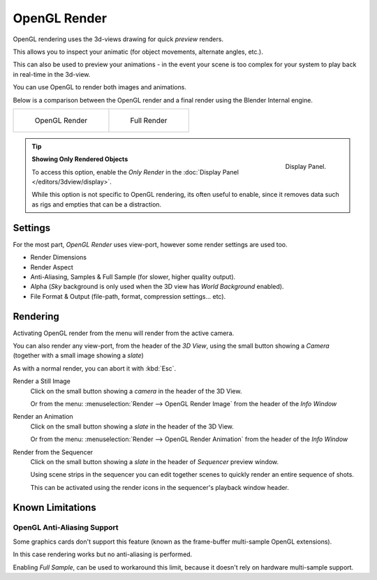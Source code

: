 
*************
OpenGL Render
*************

OpenGL rendering uses the 3d-views drawing for quick *preview* renders.

This allows you to inspect your animatic
(for object movements, alternate angles, etc.).

This can also be used to preview your animations -
in the event your scene is too complex for your system to play back in real-time in the 3d-view.

You can use OpenGL to render both images and animations.

Below is a comparison between the OpenGL render and a final render using
the Blender Internal engine.

.. list-table::

   * - .. figure:: /images/OpenGL_rendered.jpg
          :width: 300px

          OpenGL Render

     - .. figure:: /images/Full_render.jpg
          :width: 300px

          Full Render

.. tip::

   .. figure:: /images/basics-quick-render-display-only-render.jpg
      :align: right

      Display Panel.

   **Showing Only Rendered Objects**

   To access this option, enable the *Only Render* in the :doc:`Display Panel </editors/3dview/display>`.

   While this option is not specific to OpenGL rendering,
   its often useful to enable, since it removes data such as rigs and empties
   that can be a distraction.


Settings
========

For the most part, *OpenGL Render* uses view-port,
however some render settings are used too.

- Render Dimensions
- Render Aspect
- Anti-Aliasing, Samples & Full Sample (for slower, higher quality output).
- Alpha (*Sky* background is only used when the 3D view has *World Background* enabled).
- File Format & Output (file-path, format, compression settings... etc).


Rendering
=========

Activating OpenGL render from the menu will render from the active camera.

.. figure:: /images/basics-starting-small-opengl-render-buttons.jpg
   :align: right

You can also render any view-port, from the header of the *3D View*,
using the small button showing a *Camera* (together with a small image showing a *slate*)

As with a normal render, you can abort it with :kbd:`Esc`.

Render a Still Image
   Click on the small button showing a *camera* in the header of the 3D View.

   Or from the menu: :menuselection:`Render --> OpenGL Render Image`
   from the header of the *Info Window*
Render an Animation
   Click on the small button showing a *slate* in the header of the 3D View.

   Or from the menu: :menuselection:`Render --> OpenGL Render Animation`
   from the header of the *Info Window*
Render from the Sequencer
   Click on the small button showing a *slate* in the header of *Sequencer* preview window.

   Using scene strips in the sequencer you can edit together scenes to quickly render an entire sequence of shots.

   This can be activated using the render icons in the sequencer's playback window header.


Known Limitations
=================


OpenGL Anti-Aliasing Support
----------------------------

Some graphics cards don't support this feature
(known as the frame-buffer multi-sample OpenGL extensions).

In this case rendering works but no anti-aliasing is performed.

Enabling *Full Sample*, can be used to workaround this limit,
because it doesn't rely on hardware multi-sample support.

